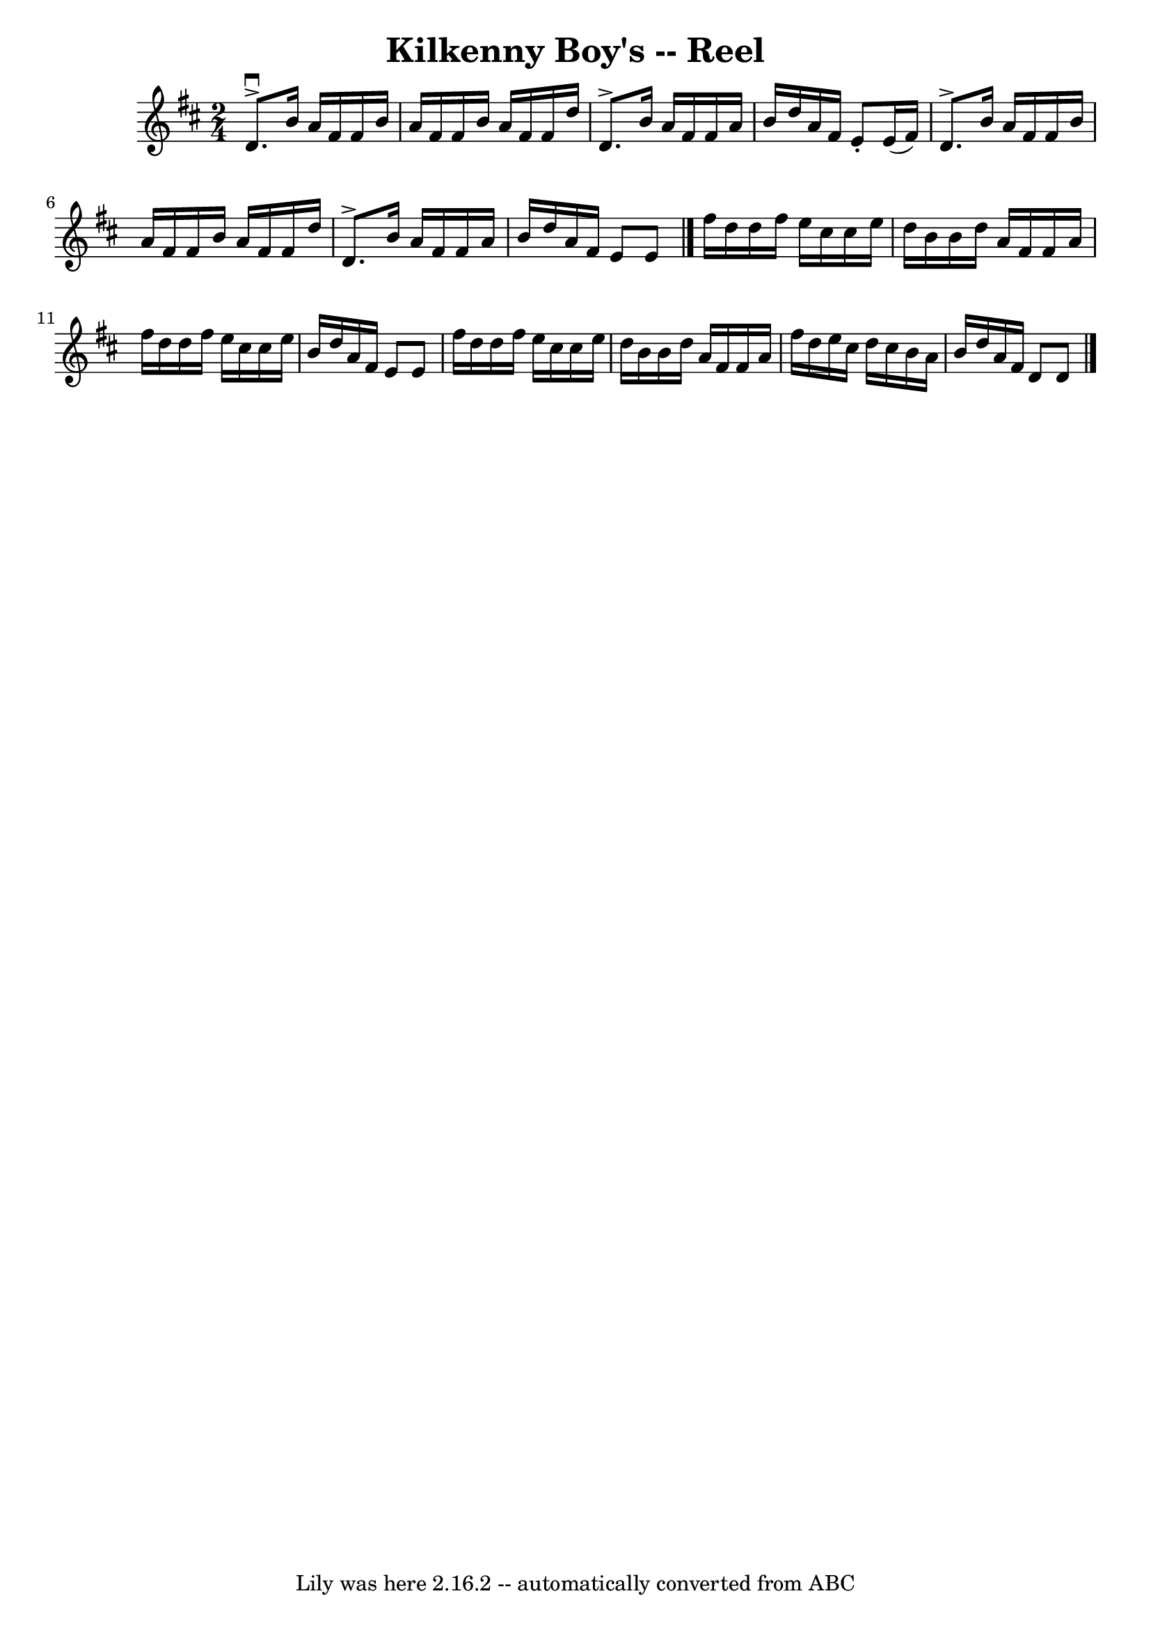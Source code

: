 \version "2.7.40"
\header {
	book = "Ryan's Mammoth Collection"
	crossRefNumber = "1"
	footnotes = "\\\\166 =FF=20"
	tagline = "Lily was here 2.16.2 -- automatically converted from ABC"
	title = "Kilkenny Boy's -- Reel"
}
voicedefault =  {
\set Score.defaultBarType = "empty"

\time 2/4 \key d \major   d'8. ^\downbow^\accent   b'16    a'16    fis'16    
fis'16    b'16    \bar "|"   a'16    fis'16    fis'16    b'16    a'16    fis'16 
   fis'16    d''16    \bar "|"   d'8. ^\accent   b'16    a'16    fis'16    
fis'16    a'16    \bar "|"   b'16    d''16    a'16    fis'16    e'8 -.   e'16 ( 
  fis'16  -)   \bar "|"       d'8. ^\accent   b'16    a'16    fis'16    fis'16  
  b'16    \bar "|"   a'16    fis'16    fis'16    b'16    a'16    fis'16    
fis'16    d''16    \bar "|"   d'8. ^\accent   b'16    a'16    fis'16    fis'16  
  a'16    \bar "|"   b'16    d''16    a'16    fis'16    e'8    e'8    \bar "|." 
    fis''16    d''16    d''16    fis''16    e''16    cis''16    cis''16    
e''16    \bar "|"   d''16    b'16    b'16    d''16    a'16    fis'16    fis'16  
  a'16    \bar "|"   fis''16    d''16    d''16    fis''16    e''16    cis''16   
 cis''16    e''16    \bar "|"   b'16    d''16    a'16    fis'16    e'8    e'8   
 \bar "|"       fis''16    d''16    d''16    fis''16    e''16    cis''16    
cis''16    e''16    \bar "|"   d''16    b'16    b'16    d''16    a'16    fis'16 
   fis'16    a'16    \bar "|"   fis''16    d''16    e''16    cis''16    d''16   
 cis''16    b'16    a'16    \bar "|"   b'16    d''16    a'16    fis'16    d'8   
 d'8    \bar "|."   
}

\score{
    <<

	\context Staff="default"
	{
	    \voicedefault 
	}

    >>
	\layout {
	}
	\midi {}
}
